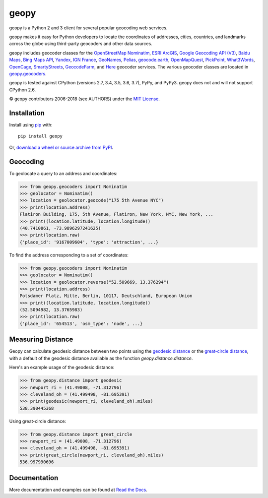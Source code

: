 geopy
=====

.. image:: https://img.shields.io/pypi/v/geopy.svg?style=flat-square
    :target: https://pypi.python.org/pypi/geopy/
    :alt: Latest Version

.. image:: https://img.shields.io/travis/geopy/geopy.svg?style=flat-square
    :target: https://travis-ci.org/geopy/geopy
    :alt: Build Status

.. image:: https://img.shields.io/github/license/geopy/geopy.svg?style=flat-square
    :target: https://pypi.python.org/pypi/geopy/
    :alt: License


geopy is a Python 2 and 3 client for several popular geocoding web
services.

geopy makes it easy for Python developers to locate the coordinates of
addresses, cities, countries, and landmarks across the globe using
third-party geocoders and other data sources.

geopy includes geocoder classes for the `OpenStreetMap Nominatim`_,
`ESRI ArcGIS`_, `Google Geocoding API (V3)`_, `Baidu Maps`_,
`Bing Maps API`_, `Yandex`_, `IGN France`_, `GeoNames`_,
`Pelias`_, `geocode.earth`_,
`OpenMapQuest`_, `PickPoint`_, `What3Words`_, `OpenCage`_,
`SmartyStreets`_, `GeocodeFarm`_, and `Here`_ geocoder services.
The various geocoder classes are located in `geopy.geocoders`_.

.. _OpenStreetMap Nominatim: https://wiki.openstreetmap.org/wiki/Nominatim
.. _ESRI ArcGIS: http://resources.arcgis.com/en/help/arcgis-rest-api/
.. _Google Geocoding API (V3): https://developers.google.com/maps/documentation/geocoding/
.. _Baidu Maps: http://developer.baidu.com/map/webservice-geocoding.htm
.. _Bing Maps API: http://www.microsoft.com/maps/developers/web.aspx
.. _Yandex: http://api.yandex.com/maps/doc/intro/concepts/intro.xml
.. _IGN France: http://api.ign.fr/tech-docs-js/fr/developpeur/search.html
.. _GeoNames: http://www.geonames.org/
.. _Pelias: https://pelias.io/
.. _geocode.earth: https://geocode.earth/
.. _OpenMapQuest: http://developer.mapquest.com/web/products/open/geocoding-service
.. _PickPoint: https://pickpoint.io
.. _What3Words: http://what3words.com/api/reference
.. _OpenCage: https://geocoder.opencagedata.com/
.. _SmartyStreets: https://smartystreets.com/products/liveaddress-api
.. _GeocodeFarm: https://www.geocodefarm.com/
.. _Here: https://developer.here.com/documentation/geocoder/
.. _geopy.geocoders: https://github.com/geopy/geopy/tree/master/geopy/geocoders

geopy is tested against CPython (versions 2.7, 3.4, 3.5, 3.6, 3.7), PyPy, and
PyPy3. geopy does not and will not support CPython 2.6.

© geopy contributors 2006-2018 (see AUTHORS) under the `MIT
License <https://github.com/geopy/geopy/blob/master/LICENSE>`__.

Installation
------------

Install using `pip <http://www.pip-installer.org/en/latest/>`__ with:

::

    pip install geopy

Or, `download a wheel or source archive from
PyPI <https://pypi.python.org/pypi/geopy>`__.

Geocoding
---------

To geolocate a query to an address and coordinates:

.. code:: python

    >>> from geopy.geocoders import Nominatim
    >>> geolocator = Nominatim()
    >>> location = geolocator.geocode("175 5th Avenue NYC")
    >>> print(location.address)
    Flatiron Building, 175, 5th Avenue, Flatiron, New York, NYC, New York, ...
    >>> print((location.latitude, location.longitude))
    (40.7410861, -73.9896297241625)
    >>> print(location.raw)
    {'place_id': '9167009604', 'type': 'attraction', ...}

To find the address corresponding to a set of coordinates:

.. code:: python

    >>> from geopy.geocoders import Nominatim
    >>> geolocator = Nominatim()
    >>> location = geolocator.reverse("52.509669, 13.376294")
    >>> print(location.address)
    Potsdamer Platz, Mitte, Berlin, 10117, Deutschland, European Union
    >>> print((location.latitude, location.longitude))
    (52.5094982, 13.3765983)
    >>> print(location.raw)
    {'place_id': '654513', 'osm_type': 'node', ...}

Measuring Distance
------------------

Geopy can calculate geodesic distance between two points using the
`geodesic distance
<https://en.wikipedia.org/wiki/Geodesics_on_an_ellipsoid>`_ or the
`great-circle distance
<https://en.wikipedia.org/wiki/Great-circle_distance>`_,
with a default of the geodesic distance available as the function
`geopy.distance.distance`.

Here's an example usage of the geodesic distance:

.. code:: python

    >>> from geopy.distance import geodesic
    >>> newport_ri = (41.49008, -71.312796)
    >>> cleveland_oh = (41.499498, -81.695391)
    >>> print(geodesic(newport_ri, cleveland_oh).miles)
    538.390445368

Using great-circle distance:

.. code:: python

    >>> from geopy.distance import great_circle
    >>> newport_ri = (41.49008, -71.312796)
    >>> cleveland_oh = (41.499498, -81.695391)
    >>> print(great_circle(newport_ri, cleveland_oh).miles)
    536.997990696

Documentation
-------------

More documentation and examples can be found at
`Read the Docs <http://geopy.readthedocs.io/en/latest/>`__.
